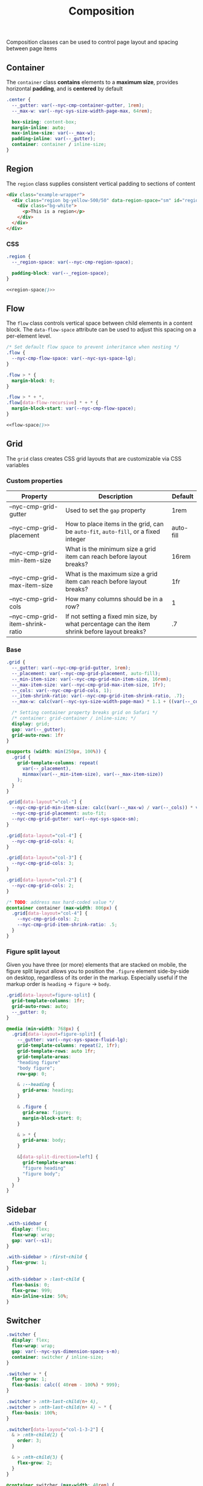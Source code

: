 #+title: Composition

Composition classes can be used to control page layout and spacing
between page items

** Container

The =container= class *contains* elements to a *maximum size*, provides
horizontal *padding*, and is *centered* by default

#+BEGIN_SRC css :noweb-ref container :noweb yes
  .center {
    --_gutter: var(--nyc-cmp-container-gutter, 1rem);
    --_max-w: var(--nyc-sys-size-width-page-max, 64rem);

    box-sizing: content-box;
    margin-inline: auto;
    max-inline-size: var(--_max-w);
    padding-inline: var(--_gutter);
    container: container / inline-size;
  }
#+END_SRC

** Region

The =region= class supplies consistent vertical padding to sections of content

#+results: region-example

#+results: region-example-controls

#+name: region-example
#+begin_src html :exports both :results replace html
  <div class="example-wrapper">
    <div class="region bg-yellow-500/50" data-region-space="sm" id="region-example-el">
      <div class="bg-white">
        <p>This is a region</p>
      </div>
    </div>
  </div>
#+end_src

#+name: region-example-controls
#+begin_src html :exports results :results replace html
  <div class="flex">
    <fieldset class="flex">
      <legend>Select a space size:</legend>

      <div>
        <input type="radio" id="rs-sm" name="region-space" value="sm"
               onchange="setRegionSpace(this)" checked />
        <label for="rs-sm">Small</label>
      </div>

      <div>
        <input type="radio" id="rs-base" name="region-space" value="base"
               onchange="setRegionSpace(this)" />
        <label for="rs-base">Base</label>
      </div>

      <div>
        <input type="radio" id="rs-lg" name="region-space" value="lg"
               onchange="setRegionSpace(this)" />
        <label for="rs-lg">Large</label>
      </div>
    </fieldset>
    <script>
    function setRegionSpace(evt) {
      console.log(evt, 'hey')
      //const newVal = document.querySelector('input[name="region-space"]:checked').value;
      const newVal = evt.value;
      console.log(newVal);
      document.getElementById('region-example-el').setAttribute('data-region-space', newVal)
    }
    </script>
  </div>
#+end_src

*** CSS

#+BEGIN_SRC css :noweb-ref region :noweb yes
  .region {
    --_region-space: var(--nyc-cmp-region-space);

    padding-block: var(--_region-space);
  }

  <<region-space()>>
#+END_SRC

#+name: region-space
#+begin_src emacs-lisp :exports none
  (setq space-scale '("sm" "base" "lg" "xl" "2xl" "3xl" "4xl"))
  (mapconcat
   (lambda (str)
     (format-spec
      ".region[data-region-space=\"%s\"] { --_region-space: var(--nyc-sys-space-%s); }\n"
      (format-spec-make ?s str)))
   space-scale)
#+end_src

** Flow

The =flow= class controls vertical space between child elements in a
content block. The =data-flow-space= attribute can be used to adjust
this spacing on a per-element level.

#+begin_src css :noweb-ref flow :noweb yes
  /* Set default flow space to prevent inheritance when nesting */
  .flow {
    --nyc-cmp-flow-space: var(--nyc-sys-space-lg);
  }

  .flow > * {
    margin-block: 0;
  }

  .flow > * + *,
  .flow[data-flow-recursive] * + * {
    margin-block-start: var(--nyc-cmp-flow-space);
  }
  
  <<flow-space()>>
#+end_src

#+name: flow-space
#+begin_src emacs-lisp :exports none
  (mapconcat
  (lambda (str)
    (format-spec
     "[data-flow-space=\"%s\"] { --nyc-cmp-flow-space: var(--nyc-sys-space-%s); }\n"
     (format-spec-make ?s str)))
  space-scale)
#+end_src

** Grid

The =grid= class creates CSS grid layouts that are customizable via CSS
variables

*** Custom properties

| Property                         | Description                                                                          | Default   |
|----------------------------------+--------------------------------------------------------------------------------------+-----------|
| --nyc-cmp-grid-gutter            | Used to set the =gap= property                                                         | 1rem      |
| --nyc-cmp-grid-placement         | How to place items in the grid, can be ~auto-fit~, ~auto-fill~, or a fixed integer       | auto-fill |
| --nyc-cmp-grid-min-item-size     | What is the minimum size a grid item can reach before layout breaks?                 | 16rem     |
| --nyc-cmp-grid-max-item-size     | What is the maximum size a grid item can reach before layout breaks?                 | 1fr       |
| --nyc-cmp-grid-cols              | How many columns should be in a row?                                                 | 1         |
| --nyc-cmp-grid-item-shrink-ratio | If not setting a fixed min size, by what percentage can the item shrink before layout breaks? | .7        |

*** Base

#+BEGIN_SRC css :noweb-ref grid
  .grid {
    --_gutter: var(--nyc-cmp-grid-gutter, 1rem);
    --_placement: var(--nyc-cmp-grid-placement, auto-fill);
    --_min-item-size: var(--nyc-cmp-grid-min-item-size, 16rem);
    --_max-item-size: var(--nyc-cmp-grid-max-item-size, 1fr);
    --_cols: var(--nyc-cmp-grid-cols, 1);
    --_item-shrink-ratio: var(--nyc-cmp-grid-item-shrink-ratio, .7);
    --_max-w: calc(var(--nyc-sys-size-width-page-max) * 1.1 + ((var(--_cols) - 1) * (var(--_gutter) * 1)));

    /* Setting container property breaks grid on Safari */
    /* container: grid-container / inline-size; */
    display: grid;
    gap: var(--_gutter);
    grid-auto-rows: 1fr
  }

  @supports (width: min(250px, 100%)) {
    .grid {
      grid-template-columns: repeat(
        var(--_placement),
        minmax(var(--_min-item-size), var(--_max-item-size))
      );
    }
  }

  .grid[data-layout^="col-"] {
    --nyc-cmp-grid-min-item-size: calc((var(--_max-w) / var(--_cols)) * var(--_item-shrink-ratio));
    --nyc-cmp-grid-placement: auto-fit;
    --nyc-cmp-grid-gutter: var(--nyc-sys-space-sm);
  }

  .grid[data-layout="col-4"] {
    --nyc-cmp-grid-cols: 4;
  }

  .grid[data-layout="col-3"] {
    --nyc-cmp-grid-cols: 3;
  }

  .grid[data-layout="col-2"] {
    --nyc-cmp-grid-cols: 2;
  }

  /* TODO: address max hard-coded value */
  @container container (max-width: 806px) {
    .grid[data-layout="col-4"] {
      --nyc-cmp-grid-cols: 2;
      --nyc-cmp-grid-item-shrink-ratio: .5;
    }
  }
#+END_SRC

*** Figure split layout

Given you have three (or more) elements that are stacked on mobile,
the figure split layout allows you to position the =.figure= element
side-by-side on desktop, regardless of its order in the
markup. Especially useful if the markup order is =heading= -> =figure= ->
=body=.

#+begin_src css :noweb-ref grid
  .grid[data-layout=figure-split] {
    grid-template-columns: 1fr;
    grid-auto-rows: auto;
    --_gutter: 0;
  }

  @media (min-width: 768px) {
    .grid[data-layout=figure-split] {
      --_gutter: var(--nyc-sys-space-fluid-lg);
      grid-template-columns: repeat(2, 1fr);
      grid-template-rows: auto 1fr;
      grid-template-areas:
      "heading figure"
      "body figure";
      row-gap: 0;

      & :--heading {
        grid-area: heading;
      }

      & .figure {
        grid-area: figure;
        margin-block-start: 0;
      }

      & > * {
        grid-area: body;
      }

      &[data-split-direction=left] {
        grid-template-areas:
        "figure heading"
        "figure body";
      }
    }
  }
#+end_src

** Sidebar

#+BEGIN_SRC css :noweb-ref sidebar
  .with-sidebar {
    display: flex;
    flex-wrap: wrap;
    gap: var(--s1);
  }

  .with-sidebar > :first-child {
    flex-grow: 1;
  }

  .with-sidebar > :last-child {
    flex-basis: 0;
    flex-grow: 999;
    min-inline-size: 50%;
  }
#+END_SRC

** Switcher

#+begin_src css :noweb-ref switcher
  .switcher {
    display: flex;
    flex-wrap: wrap;
    gap: var(--nyc-sys-dimension-space-s-m);
    container: switcher / inline-size;
  }

  .switcher > * {
    flex-grow: 1;
    flex-basis: calc(( 40rem - 100%) * 999);
  }

  .switcher > :nth-last-child(n+ 4),
  .switcher > :nth-last-child(n+ 4) ~ * {
    flex-basis: 100%;
  }

  .switcher[data-layout="col-1-3-2"] {
    & > :nth-child(2) {
      order: 3;
    }

    & > :nth-child(3) {
      flex-grow: 2;
    }
  }

  @container switcher (max-width: 40rem) {
    .switchert[data-layout="col-1-3-2"] {
      & > :nth-child(2) {
        order: initial;
      }
    }
  }
#+end_src

** Appendix :noexport:

#+BEGIN_SRC css :tangle src/index.css :noweb yes
  /* Composition classes */

  /* Container */

  <<container>>

  /* Region */

  <<region>>

  /* Flow */

  <<flow>>

  /* Grid */

  <<grid>>

  /* Sidebar */

  <<sidebar>>

  /* Switcher */

  <<switcher>>
#+END_SRC
